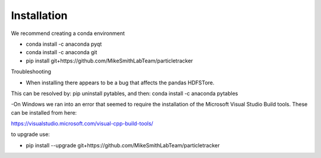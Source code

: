 Installation
============

We recommend creating a conda environment

- conda install -c anaconda pyqt
- conda install -c anaconda git
- pip install git+https://github.com/MikeSmithLabTeam/particletracker

Troubleshooting

- When installing there appears to be a bug that affects the pandas HDFSTore.
This can be resolved by: pip uninstall pytables, and then: conda install -c anaconda pytables

-On Windows we ran into an error that seemed to require the installation of the 
Microsoft Visual Studio Build tools. These can be installed from here:

https://visualstudio.microsoft.com/visual-cpp-build-tools/ 


to upgrade use:

- pip install --upgrade git+https://github.com/MikeSmithLabTeam/particletracker

